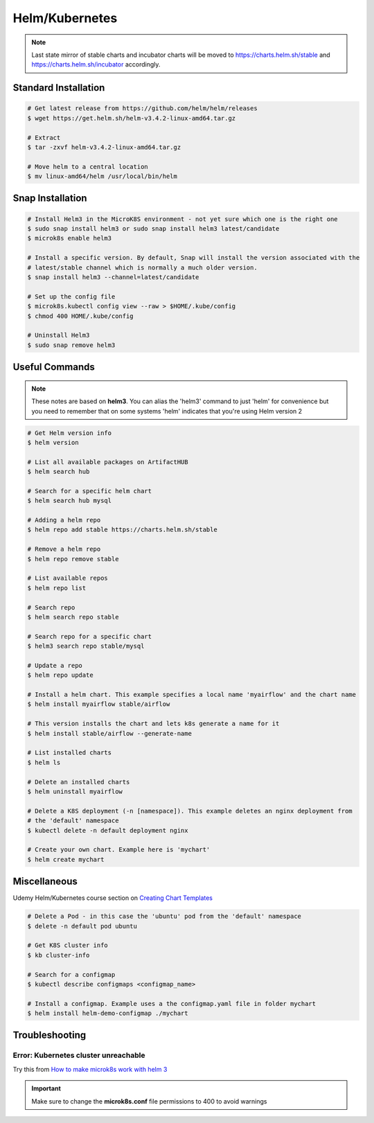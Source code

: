 Helm/Kubernetes
===============

.. note::
   Last state mirror of stable charts and incubator charts will be moved to
   https://charts.helm.sh/stable and https://charts.helm.sh/incubator accordingly.

Standard Installation
*********************

.. code:: bash

   # Get latest release from https://github.com/helm/helm/releases
   $ wget https://get.helm.sh/helm-v3.4.2-linux-amd64.tar.gz

   # Extract
   $ tar -zxvf helm-v3.4.2-linux-amd64.tar.gz

   # Move helm to a central location
   $ mv linux-amd64/helm /usr/local/bin/helm

Snap Installation
*****************

.. code:: bash

   # Install Helm3 in the MicroK8S environment - not yet sure which one is the right one
   $ sudo snap install helm3 or sudo snap install helm3 latest/candidate
   $ microk8s enable helm3

   # Install a specific version. By default, Snap will install the version associated with the
   # latest/stable channel which is normally a much older version.
   $ snap install helm3 --channel=latest/candidate

   # Set up the config file
   $ microk8s.kubectl config view --raw > $HOME/.kube/config
   $ chmod 400 HOME/.kube/config

   # Uninstall Helm3
   $ sudo snap remove helm3

Useful Commands
***************

.. note::
   These notes are based on **helm3**. You can alias the 'helm3' command to just 'helm' for
   convenience but you need to remember that on some systems 'helm' indicates that you're using
   Helm version 2

.. code:: bash

   # Get Helm version info
   $ helm version

   # List all available packages on ArtifactHUB
   $ helm search hub

   # Search for a specific helm chart
   $ helm search hub mysql

   # Adding a helm repo
   $ helm repo add stable https://charts.helm.sh/stable

   # Remove a helm repo
   $ helm repo remove stable

   # List available repos
   $ helm repo list

   # Search repo
   $ helm search repo stable

   # Search repo for a specific chart
   $ helm3 search repo stable/mysql

   # Update a repo
   $ helm repo update

   # Install a helm chart. This example specifies a local name 'myairflow' and the chart name
   $ helm install myairflow stable/airflow

   # This version installs the chart and lets k8s generate a name for it
   $ helm install stable/airflow --generate-name

   # List installed charts
   $ helm ls

   # Delete an installed charts
   $ helm uninstall myairflow

   # Delete a K8S deployment (-n [namespace]). This example deletes an nginx deployment from
   # the 'default' namespace
   $ kubectl delete -n default deployment nginx

   # Create your own chart. Example here is 'mychart'
   $ helm create mychart


Miscellaneous
*************

Udemy Helm/Kubernetes course section on `Creating Chart Templates
<https://www.udemy.com/course/helm-package-manager-for-kubernetes-complete-
master-course/learn/lecture/20424933#overview>`_

.. code:: bash

   # Delete a Pod - in this case the 'ubuntu' pod from the 'default' namespace
   $ delete -n default pod ubuntu

   # Get K8S cluster info
   $ kb cluster-info

   # Search for a configmap
   $ kubectl describe configmaps <configmap_name>

   # Install a configmap. Example uses a the configmap.yaml file in folder mychart
   $ helm install helm-demo-configmap ./mychart




Troubleshooting
***************
Error: Kubernetes cluster unreachable
+++++++++++++++++++++++++++++++++++++
Try this from `How to make microk8s work with helm 3
<https://worklifenotes.com/2020/01/22/how-to-make-microk8s-work-with-helm/>`_

.. image:: images/mk8s_helm_workaround.png

.. important::
   Make sure to change the **microk8s.conf** file permissions to 400 to avoid warnings
















